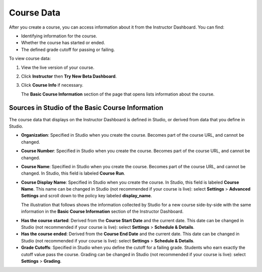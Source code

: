 .. _Course Data:

############################
Course Data
############################

After you create a course, you can access information about it from the
Instructor Dashboard. You can find:

* Identifying information for the course.

* Whether the course has started or ended.

* The defined grade cutoff for passing or failing.

To view course data:

#. View the live version of your course.

#. Click **Instructor** then **Try New Beta Dashboard**.

#. Click **Course Info** if necessary. 

   The **Basic Course Information** section of the page that opens lists
   information about the course.

    .. image:: ../Images/Instructor_Dash_Course_Info.png
     :alt: The basic course information section of the Instructor Dashboard 

*************************************************
Sources in Studio of the Basic Course Information
*************************************************

The course data that displays on the Instructor Dashboard is defined in
Studio, or derived from data that you define in Studio.

* **Organization**: Specified in Studio when you create the course. Becomes
  part of the course URL, and cannot be changed.

* **Course Number**: Specified in Studio when you create the course. Becomes
  part of the course URL, and cannot be changed.

* **Course Name**: Specified in Studio when you create the course. Becomes
  part of the course URL, and cannot be changed. In Studio, this field is
  labeled **Course Run**.

* **Course Display Name**: Specified in Studio when you create the course. In
  Studio, this field is labeled  **Course Name**. This name can be changed in
  Studio (not recommended if your course is live): select **Settings** >
  **Advanced Settings** and scroll down to the policy key labeled
  **display_name**.

  The illustration that follows shows the information collected by Studio for
  a new course side-by-side with the same information in the **Basic Course
  Information** section of the Instructor Dashboard.

.. image:: ../Images/Course_Info_Comparison.png
   :alt: The Course Name in Studio and the Course Display Name in the LMS are boxed; the Course Run in Studio and the Course Name in the LMS are circled
   :width: 800

* **Has the course started**: Derived from the **Course Start Date** and the
  current date. This date can be changed in Studio (not recommended if your
  course is live): select **Settings** > **Schedule & Details**.

* **Has the course ended**: Derived from the **Course End Date** and the
  current date. This date can be changed in Studio (not recommended if your
  course is live): select **Settings** > **Schedule & Details**.

* **Grade Cutoffs**: Specified in Studio when you define the cutoff for a
  failing grade. Students who earn exactly the cutoff value pass the course.
  Grading can be changed in Studio (not recommended if your course is live):
  select **Settings** > **Grading**.


.. You also use the Instructor Dashboard to set up the staff for your course, enroll students and access student data, and initiate, review, and adjust grades.

